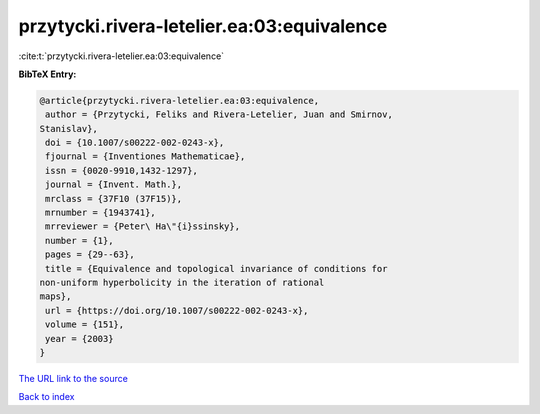 przytycki.rivera-letelier.ea:03:equivalence
===========================================

:cite:t:`przytycki.rivera-letelier.ea:03:equivalence`

**BibTeX Entry:**

.. code-block:: bibtex

   @article{przytycki.rivera-letelier.ea:03:equivalence,
    author = {Przytycki, Feliks and Rivera-Letelier, Juan and Smirnov,
   Stanislav},
    doi = {10.1007/s00222-002-0243-x},
    fjournal = {Inventiones Mathematicae},
    issn = {0020-9910,1432-1297},
    journal = {Invent. Math.},
    mrclass = {37F10 (37F15)},
    mrnumber = {1943741},
    mrreviewer = {Peter\ Ha\"{i}ssinsky},
    number = {1},
    pages = {29--63},
    title = {Equivalence and topological invariance of conditions for
   non-uniform hyperbolicity in the iteration of rational
   maps},
    url = {https://doi.org/10.1007/s00222-002-0243-x},
    volume = {151},
    year = {2003}
   }

`The URL link to the source <ttps://doi.org/10.1007/s00222-002-0243-x}>`__


`Back to index <../By-Cite-Keys.html>`__
